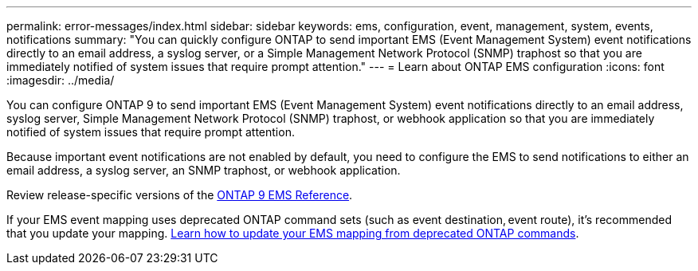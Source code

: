 ---
permalink: error-messages/index.html
sidebar: sidebar
keywords: ems, configuration, event, management, system, events, notifications
summary: "You can quickly configure ONTAP to send important EMS (Event Management System) event notifications directly to an email address, a syslog server, or a Simple Management Network Protocol (SNMP) traphost so that you are immediately notified of system issues that require prompt attention."
---
= Learn about ONTAP EMS configuration
:icons: font
:imagesdir: ../media/

[.lead]
You can configure ONTAP 9 to send important EMS (Event Management System) event notifications directly to an email address, syslog server, Simple Management Network Protocol (SNMP) traphost, or webhook application so that you are immediately notified of system issues that require prompt attention.

Because important event notifications are not enabled by default, you need to configure the EMS to send notifications to either an email address, a syslog server, an SNMP traphost, or webhook application.

Review release-specific versions of the link:https://docs.netapp.com/us-en/ontap-ems-9131/[ONTAP 9 EMS Reference^]. 

If your EMS event mapping uses deprecated ONTAP command sets (such as event destination, event route), it’s recommended that you update your mapping.  link:../error-messages/convert-ems-routing-to-notifications-task.html[Learn how to update your EMS mapping from deprecated ONTAP commands]. 


// 2023 Mar 30, Jira 973
// 2022 Jan 10 , BURT 1448684
// 2022 Aug 11, issue #622